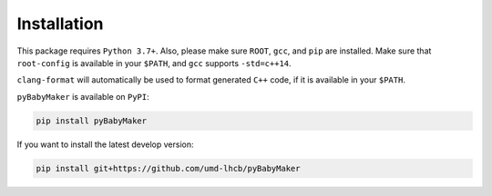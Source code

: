 Installation
============

This package requires ``Python 3.7+``. Also, please make sure ``ROOT``,
``gcc``, and ``pip`` are installed.  Make sure that ``root-config`` is
available in your ``$PATH``, and ``gcc`` supports ``-std=c++14``.

``clang-format`` will automatically be used to format generated ``C++`` code,
if it is available in your ``$PATH``.

``pyBabyMaker`` is available on ``PyPI``:

.. code-block:: console

   pip install pyBabyMaker

If you want to install the latest develop version:

.. code-block:: console

   pip install git+https://github.com/umd-lhcb/pyBabyMaker
